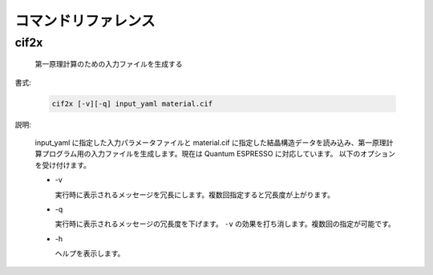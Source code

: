 コマンドリファレンス
================================================================

cif2x
----------------------------------------------------------------

  第一原理計算のための入力ファイルを生成する

書式:

  .. code-block:: bash

    cif2x [-v][-q] input_yaml material.cif

説明:

  input_yaml に指定した入力パラメータファイルと material.cif に指定した結晶構造データを読み込み、第一原理計算プログラム用の入力ファイルを生成します。現在は Quantum ESPRESSO に対応しています。
  以下のオプションを受け付けます。

  - -v

    実行時に表示されるメッセージを冗長にします。複数回指定すると冗長度が上がります。
    
  - -q

    実行時に表示されるメッセージの冗長度を下げます。 ``-v`` の効果を打ち消します。複数回の指定が可能です。

  - -h

    ヘルプを表示します。

